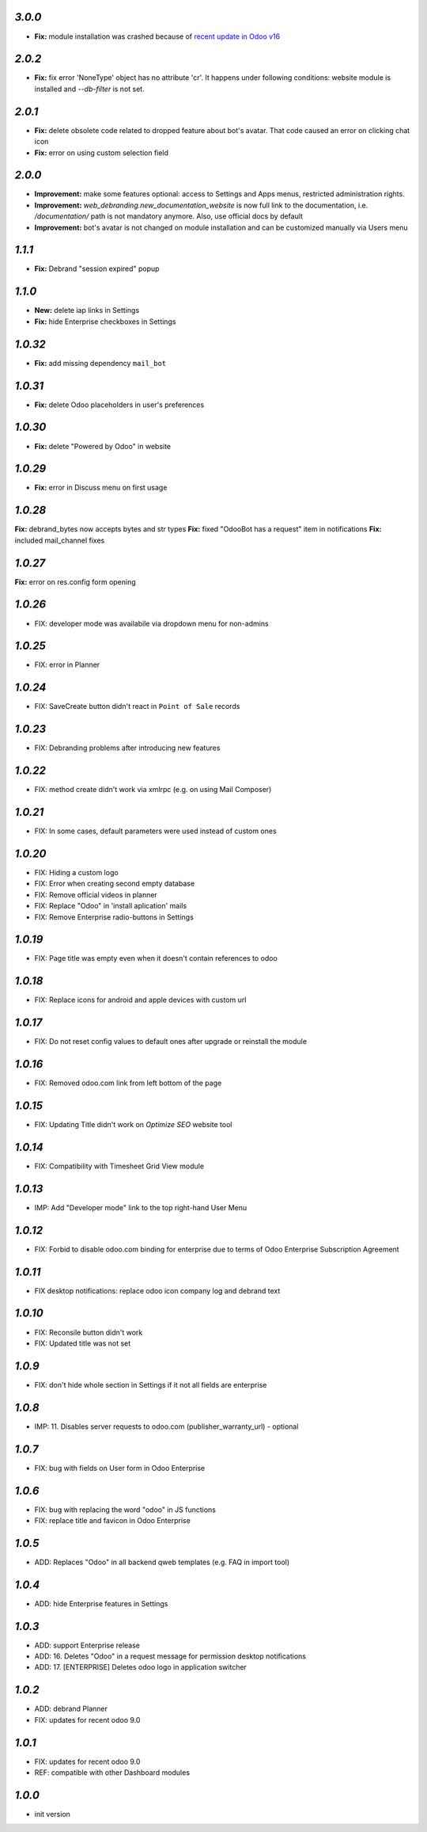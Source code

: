 `3.0.0`
--------

- **Fix:** module installation was crashed because of `recent update in Odoo v16 <https://github.com/odoo/odoo/pull/116368>`__

`2.0.2`
--------

- **Fix:** fix error 'NoneType' object has no attribute 'cr'. It happens under following conditions: website module is installed and `--db-filter` is not set.


`2.0.1`
--------

- **Fix:** delete obsolete code related to dropped feature about bot's avatar. That code caused an error on clicking chat icon
- **Fix:** error on using custom selection field

`2.0.0`
--------

- **Improvement:** make some features optional: access to Settings and Apps menus, restricted administration rights.
- **Improvement:** `web_debranding.new_documentation_website` is now full link to the documentation, i.e. `/documentation/` path is not mandatory anymore. Also, use official docs by default
- **Improvement:** bot's avatar is not changed on module installation and can be customized manually via Users menu

`1.1.1`
--------

- **Fix:** Debrand "session expired" popup

`1.1.0`
--------

- **New:** delete iap links in Settings
- **Fix:** hide Enterprise checkboxes in Settings

`1.0.32`
--------

- **Fix:** add missing dependency ``mail_bot``

`1.0.31`
--------

- **Fix:** delete Odoo placeholders in user's preferences

`1.0.30`
--------

- **Fix:** delete "Powered by Odoo" in website

`1.0.29`
--------

- **Fix:** error in Discuss menu on first usage

`1.0.28`
--------

**Fix:** debrand_bytes now accepts bytes and str types
**Fix:** fixed "OdooBot has a request" item in notifications
**Fix:** included mail_channel fixes

`1.0.27`
--------

**Fix:** error on res.config form opening

`1.0.26`
--------

- FIX: developer mode was availabile via dropdown menu for non-admins

`1.0.25`
--------

- FIX: error in Planner

`1.0.24`
--------

- FIX: Save\Create button didn't react in ``Point of Sale`` records

`1.0.23`
--------

- FIX: Debranding problems after introducing new features

`1.0.22`
--------

- FIX: method create didn't work via xmlrpc (e.g. on using Mail Composer)

`1.0.21`
--------

- FIX: In some cases, default parameters were used instead of custom ones

`1.0.20`
--------

- FIX: Hiding a custom logo
- FIX: Error when creating second empty database
- FIX: Remove official videos in planner
- FIX: Replace "Odoo" in 'install aplication' mails
- FIX: Remove Enterprise radio-buttons in Settings

`1.0.19`
--------

- FIX: Page title was empty even when it doesn't contain references to odoo

`1.0.18`
--------

- FIX: Replace icons for android and apple devices with custom url

`1.0.17`
--------

- FIX: Do not reset config values to default ones after upgrade or reinstall the module

`1.0.16`
--------

- FIX: Removed odoo.com link from left bottom of the page

`1.0.15`
--------

- FIX: Updating Title didn't work on *Optimize SEO* website tool

`1.0.14`
--------

- FIX: Compatibility with Timesheet Grid View module

`1.0.13`
--------

- IMP: Add "Developer mode" link to the top right-hand User Menu

`1.0.12`
--------

- FIX: Forbid to disable odoo.com binding for enterprise due to terms of Odoo Enterprise Subscription Agreement

`1.0.11`
--------

- FIX desktop notifications: replace odoo icon company log and debrand text

`1.0.10`
--------

- FIX: Reconsile button didn't work
- FIX: Updated title was not set

`1.0.9`
-------

- FIX: don't hide whole section in Settings if it not all fields are enterprise

`1.0.8`
-------

- IMP: 11. Disables server requests to odoo.com (publisher_warranty_url) - optional

`1.0.7`
-------

- FIX: bug with fields on User form in Odoo Enterprise

`1.0.6`
-------

- FIX: bug with replacing the word "odoo" in JS functions
- FIX: replace title and favicon in Odoo Enterprise


`1.0.5`
-------

- ADD: Replaces "Odoo" in all backend qweb templates (e.g. FAQ in import tool)

`1.0.4`
-------

- ADD: hide Enterprise features in Settings

`1.0.3`
-------

- ADD: support Enterprise release
- ADD: 16. Deletes "Odoo" in a request message for permission desktop notifications
- ADD: 17. [ENTERPRISE] Deletes odoo logo in application switcher


`1.0.2`
-------

- ADD: debrand Planner
- FIX: updates for recent odoo 9.0

`1.0.1`
-------

- FIX: updates for recent odoo 9.0
- REF: compatible with other Dashboard modules

`1.0.0`
-------

- init version
